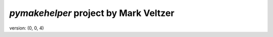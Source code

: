 =======================
*pymakehelper* project by Mark Veltzer
=======================

version: (0, 0, 4)
